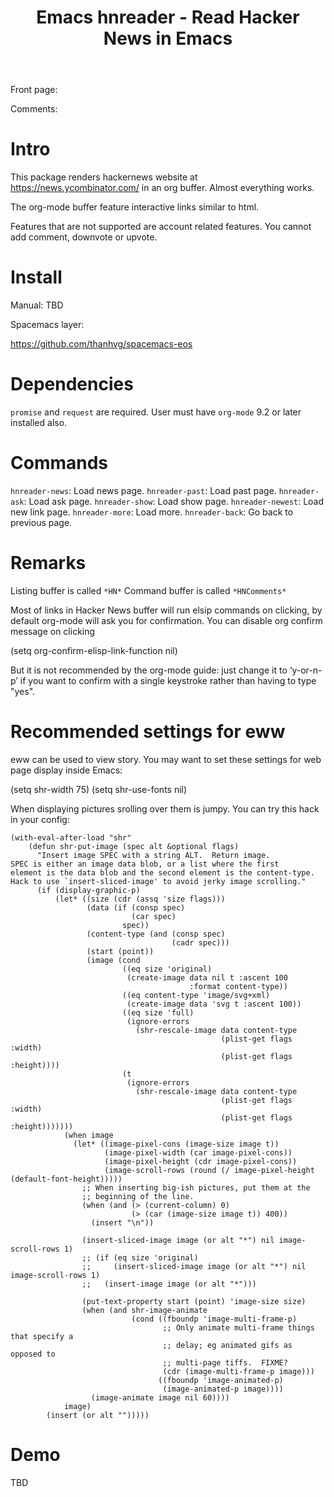 #+STARTUP:    align fold hidestars oddeven indent 
#+TITLE: Emacs hnreader - Read Hacker News in Emacs
[[http://spacemacs.org][file:https://cdn.rawgit.com/syl20bnr/spacemacs/442d025779da2f62fc86c2082703697714db6514/assets/spacemacs-badge.svg]]

Front page:

[[file:docs/screenshot.png]]

Comments:

[[file:docs/screenshot2.png]]

* Intro
This package renders hackernews website at https://news.ycombinator.com/ in an
org buffer. Almost everything works. 

The org-mode buffer feature interactive links similar to html.

Features that are not supported are account related features. You cannot add
comment, downvote or upvote.

* Install
Manual: TBD

Spacemacs layer:

https://github.com/thanhvg/spacemacs-eos

* Dependencies
~promise~ and ~request~ are required.
User must have ~org-mode~ 9.2 or later installed also.

* Commands
~hnreader-news~: Load news page.
~hnreader-past~: Load past page.
~hnreader-ask~: Load ask page.
~hnreader-show~: Load show page.
~hnreader-newest~: Load new link page.
~hnreader-more~: Load more.
~hnreader-back~: Go back to previous page.
* Remarks
Listing buffer is called ~*HN*~
Command buffer is called ~*HNComments*~

Most of links in Hacker News buffer will run elsip commands on clicking, by default
org-mode will ask you for confirmation. You can disable org confirm message on
clicking
#+begin_example elsip
(setq org-confirm-elisp-link-function nil)
#+end_example

But it is not recommended by the org-mode guide: just change it to ‘y-or-n-p’ if
you want to confirm with a single keystroke rather than having to type "yes".
* Recommended settings for eww
eww can be used to view story. You may want to set these settings for web page
display inside Emacs:

#+begin_example elsip
(setq shr-width 75)
(setq shr-use-fonts nil)
#+end_example

When displaying pictures srolling over them is jumpy. You can try this hack in
your config:
#+begin_src elisp
(with-eval-after-load "shr"
    (defun shr-put-image (spec alt &optional flags)
      "Insert image SPEC with a string ALT.  Return image.
SPEC is either an image data blob, or a list where the first
element is the data blob and the second element is the content-type.
Hack to use `insert-sliced-image' to avoid jerky image scrolling."
      (if (display-graphic-p)
          (let* ((size (cdr (assq 'size flags)))
                 (data (if (consp spec)
                           (car spec)
                         spec))
                 (content-type (and (consp spec)
                                    (cadr spec)))
                 (start (point))
                 (image (cond
                         ((eq size 'original)
                          (create-image data nil t :ascent 100
                                        :format content-type))
                         ((eq content-type 'image/svg+xml)
                          (create-image data 'svg t :ascent 100))
                         ((eq size 'full)
                          (ignore-errors
                            (shr-rescale-image data content-type
                                               (plist-get flags :width)
                                               (plist-get flags :height))))
                         (t
                          (ignore-errors
                            (shr-rescale-image data content-type
                                               (plist-get flags :width)
                                               (plist-get flags :height)))))))
            (when image
              (let* ((image-pixel-cons (image-size image t))
                     (image-pixel-width (car image-pixel-cons))
                     (image-pixel-height (cdr image-pixel-cons))
                     (image-scroll-rows (round (/ image-pixel-height (default-font-height)))))
                ;; When inserting big-ish pictures, put them at the
                ;; beginning of the line.
                (when (and (> (current-column) 0)
                           (> (car (image-size image t)) 400))
                  (insert "\n"))

                (insert-sliced-image image (or alt "*") nil image-scroll-rows 1)
                ;; (if (eq size 'original)
                ;;     (insert-sliced-image image (or alt "*") nil image-scroll-rows 1)
                ;;   (insert-image image (or alt "*")))

                (put-text-property start (point) 'image-size size)
                (when (and shr-image-animate
                           (cond ((fboundp 'image-multi-frame-p)
                                  ;; Only animate multi-frame things that specify a
                                  ;; delay; eg animated gifs as opposed to
                                  ;; multi-page tiffs.  FIXME?
                                  (cdr (image-multi-frame-p image)))
                                 ((fboundp 'image-animated-p)
                                  (image-animated-p image))))
                  (image-animate image nil 60))))
            image)
        (insert (or alt "")))))
#+end_src

* Demo
TBD

